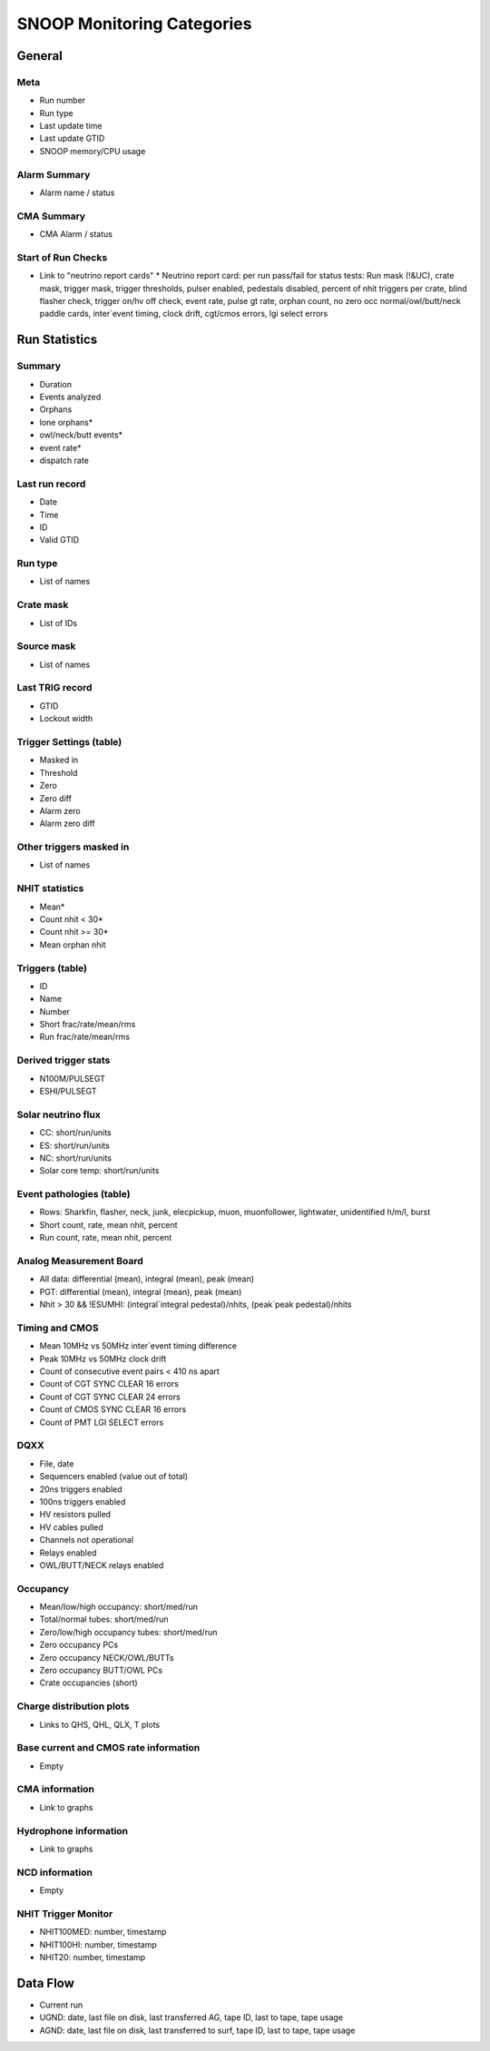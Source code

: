 SNOOP Monitoring Categories
===========================
General
-------
Meta
````
* Run number
* Run type
* Last update time
* Last update GTID
* SNOOP memory/CPU usage

Alarm Summary
`````````````
* Alarm name / status

CMA Summary
```````````
* CMA Alarm / status

Start of Run Checks
```````````````````
* Link to "neutrino report cards"
  * Neutrino report card: per run pass/fail for status tests: Run mask (!&UC), crate mask, trigger mask, trigger thresholds, pulser enabled, pedestals disabled, percent of nhit triggers per crate, blind flasher check, trigger on/hv off check, event rate, pulse gt rate, orphan count, no zero occ normal/owl/butt/neck paddle cards, inter`event timing, clock drift, cgt/cmos errors, lgi select errors

Run Statistics
--------------
Summary
```````
* Duration
* Events analyzed
* Orphans
* lone orphans*
* owl/neck/butt events*
* event rate*
* dispatch rate

Last run record
```````````````
* Date
* Time
* ID
* Valid GTID

Run type
````````
* List of names

Crate mask
``````````
* List of IDs

Source mask
```````````
* List of names

Last TRIG record
````````````````
* GTID
* Lockout width

Trigger Settings (table)
````````````````````````
* Masked in
* Threshold
* Zero
* Zero diff
* Alarm zero
* Alarm zero diff

Other triggers masked in
````````````````````````
* List of names

NHIT statistics
```````````````
* Mean*
* Count nhit < 30*
* Count nhit >= 30*
* Mean orphan nhit

Triggers (table)
````````````````
* ID
* Name
* Number
* Short frac/rate/mean/rms
* Run frac/rate/mean/rms

Derived trigger stats
`````````````````````
* N100M/PULSEGT
* ESHI/PULSEGT

Solar neutrino flux
```````````````````
* CC: short/run/units
* ES: short/run/units
* NC: short/run/units
* Solar core temp: short/run/units

Event pathologies (table)
`````````````````````````
* Rows: Sharkfin, flasher, neck, junk, elecpickup, muon, muonfollower, lightwater, unidentified h/m/l, burst
* Short count, rate, mean nhit, percent
* Run count, rate, mean nhit, percent

Analog Measurement Board
````````````````````````
* All data: differential (mean), integral (mean), peak (mean)
* PGT: differential (mean), integral (mean), peak (mean)
* Nhit > 30 && !ESUMHI: (integral`integral pedestal)/nhits, (peak`peak pedestal)/nhits

Timing and CMOS
```````````````
* Mean 10MHz vs 50MHz inter`event timing difference
* Peak 10MHz vs 50MHz clock drift
* Count of consecutive event pairs < 410 ns apart
* Count of CGT SYNC CLEAR 16 errors
* Count of CGT SYNC CLEAR 24 errors
* Count of CMOS SYNC CLEAR 16 errors
* Count of PMT LGI SELECT errors

DQXX
````
* File, date
* Sequencers enabled (value out of total)
* 20ns triggers enabled
* 100ns triggers enabled
* HV resistors pulled
* HV cables pulled
* Channels not operational
* Relays enabled
* OWL/BUTT/NECK relays enabled

Occupancy
`````````
* Mean/low/high occupancy: short/med/run
* Total/normal tubes: short/med/run
* Zero/low/high occupancy tubes: short/med/run
* Zero occupancy PCs
* Zero occupancy NECK/OWL/BUTTs
* Zero occupancy BUTT/OWL PCs
* Crate occupancies (short)

Charge distribution plots
`````````````````````````
* Links to QHS, QHL, QLX, T plots

Base current and CMOS rate information
``````````````````````````````````````
* Empty

CMA information
```````````````
* Link to graphs

Hydrophone information
``````````````````````
* Link to graphs

NCD information
```````````````
* Empty

NHIT Trigger Monitor
````````````````````
* NHIT100MED: number, timestamp
* NHIT100HI: number, timestamp
* NHIT20: number, timestamp

Data Flow
---------
* Current run
* UGND: date, last file on disk, last transferred AG, tape ID, last to tape, tape usage
* AGND: date, last file on disk, last transferred to surf, tape ID, last to tape, tape usage


